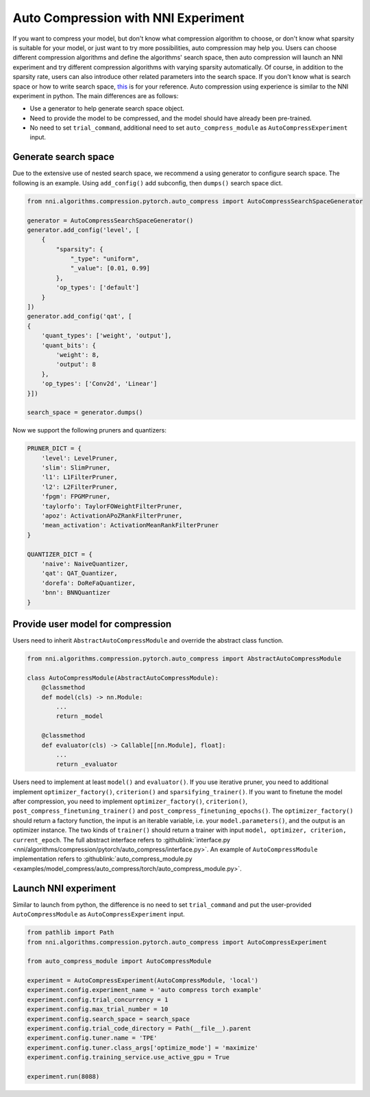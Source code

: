 Auto Compression with NNI Experiment
====================================

If you want to compress your model, but don't know what compression algorithm to choose, or don't know what sparsity is suitable for your model, or just want to try more possibilities, auto compression may help you.
Users can choose different compression algorithms and define the algorithms' search space, then auto compression will launch an NNI experiment and try different compression algorithms with varying sparsity automatically. 
Of course, in addition to the sparsity rate, users can also introduce other related parameters into the search space.
If you don't know what is search space or how to write search space, `this <./Tutorial/SearchSpaceSpec.rst>`__ is for your reference.
Auto compression using experience is similar to the NNI experiment in python.
The main differences are as follows:

* Use a generator to help generate search space object.
* Need to provide the model to be compressed, and the model should have already been pre-trained.
* No need to set ``trial_command``, additional need to set ``auto_compress_module`` as ``AutoCompressExperiment`` input.

Generate search space
---------------------

Due to the extensive use of nested search space, we recommend a using generator to configure search space.
The following is an example. Using ``add_config()`` add subconfig, then ``dumps()`` search space dict.

.. code-block:: python

    from nni.algorithms.compression.pytorch.auto_compress import AutoCompressSearchSpaceGenerator

    generator = AutoCompressSearchSpaceGenerator()
    generator.add_config('level', [
        {
            "sparsity": {
                "_type": "uniform",
                "_value": [0.01, 0.99]
            },
            'op_types': ['default']
        }
    ])
    generator.add_config('qat', [
    {
        'quant_types': ['weight', 'output'],
        'quant_bits': {
            'weight': 8,
            'output': 8
        },
        'op_types': ['Conv2d', 'Linear']
    }])

    search_space = generator.dumps()

Now we support the following pruners and quantizers:

.. code-block:: python

    PRUNER_DICT = {
        'level': LevelPruner,
        'slim': SlimPruner,
        'l1': L1FilterPruner,
        'l2': L2FilterPruner,
        'fpgm': FPGMPruner,
        'taylorfo': TaylorFOWeightFilterPruner,
        'apoz': ActivationAPoZRankFilterPruner,
        'mean_activation': ActivationMeanRankFilterPruner
    }

    QUANTIZER_DICT = {
        'naive': NaiveQuantizer,
        'qat': QAT_Quantizer,
        'dorefa': DoReFaQuantizer,
        'bnn': BNNQuantizer
    }

Provide user model for compression
----------------------------------

Users need to inherit ``AbstractAutoCompressModule`` and override the abstract class function.

.. code-block:: python

    from nni.algorithms.compression.pytorch.auto_compress import AbstractAutoCompressModule

    class AutoCompressModule(AbstractAutoCompressModule):
        @classmethod
        def model(cls) -> nn.Module:
            ...
            return _model

        @classmethod
        def evaluator(cls) -> Callable[[nn.Module], float]:
            ...
            return _evaluator

Users need to implement at least ``model()`` and ``evaluator()``.
If you use iterative pruner, you need to additional implement ``optimizer_factory()``, ``criterion()`` and ``sparsifying_trainer()``.
If you want to finetune the model after compression, you need to implement ``optimizer_factory()``, ``criterion()``, ``post_compress_finetuning_trainer()`` and ``post_compress_finetuning_epochs()``.
The ``optimizer_factory()`` should return a factory function, the input is an iterable variable, i.e. your ``model.parameters()``, and the output is an optimizer instance.
The two kinds of ``trainer()`` should return a trainer with input ``model, optimizer, criterion, current_epoch``.
The full abstract interface refers to :githublink:`interface.py <nni/algorithms/compression/pytorch/auto_compress/interface.py>`.
An example of ``AutoCompressModule`` implementation refers to :githublink:`auto_compress_module.py <examples/model_compress/auto_compress/torch/auto_compress_module.py>`.

Launch NNI experiment
---------------------

Similar to launch from python, the difference is no need to set ``trial_command`` and put the user-provided ``AutoCompressModule`` as ``AutoCompressExperiment`` input.

.. code-block:: python

    from pathlib import Path
    from nni.algorithms.compression.pytorch.auto_compress import AutoCompressExperiment

    from auto_compress_module import AutoCompressModule

    experiment = AutoCompressExperiment(AutoCompressModule, 'local')
    experiment.config.experiment_name = 'auto compress torch example'
    experiment.config.trial_concurrency = 1
    experiment.config.max_trial_number = 10
    experiment.config.search_space = search_space
    experiment.config.trial_code_directory = Path(__file__).parent
    experiment.config.tuner.name = 'TPE'
    experiment.config.tuner.class_args['optimize_mode'] = 'maximize'
    experiment.config.training_service.use_active_gpu = True

    experiment.run(8088)
